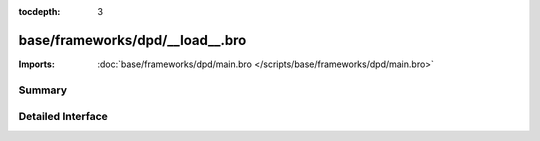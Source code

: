:tocdepth: 3

base/frameworks/dpd/__load__.bro
================================


:Imports: :doc:`base/frameworks/dpd/main.bro </scripts/base/frameworks/dpd/main.bro>`

Summary
~~~~~~~

Detailed Interface
~~~~~~~~~~~~~~~~~~

